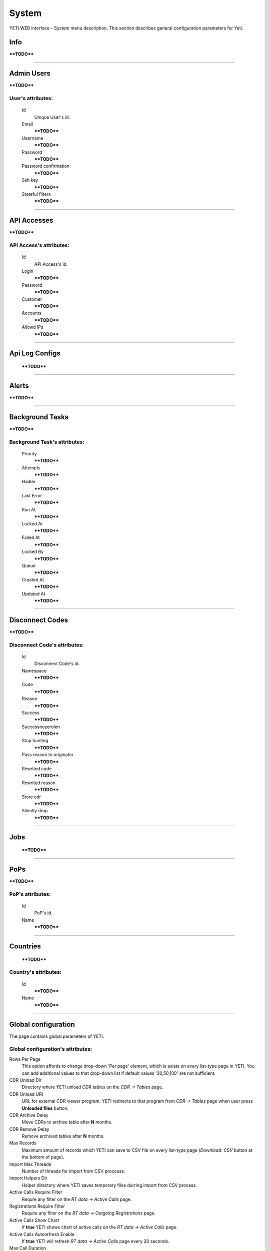 ======
System
======

YETI WEB interface - System menu description. This section describes general configuration parameters for Yeti.


Info
~~~~

****TODO****

----

Admin Users
~~~~~~~~~~~

****TODO****

**User**'s attributes:
``````````````````````
    Id
       Unique User's id.
    Email
        ****TODO****
    Username
        ****TODO****
    Password
        ****TODO****
    Password confirmation
        ****TODO****
    Ssh key
        ****TODO****
    Stateful filters
        ****TODO****

----

API Accesses
~~~~~~~~~~~~

****TODO****

**API Access**'s attributes:
````````````````````````````
    Id
       API Access's id.
    Login
        ****TODO****
    Password
        ****TODO****
    Customer
        ****TODO****
    Accounts
        ****TODO****
    Allowd IPs
        ****TODO****

----

Api Log Configs
~~~~~~~~~~~~~~~

    ****TODO****

----

Alerts
~~~~~~

****TODO****

----

Background Tasks
~~~~~~~~~~~~~~~~

****TODO****

**Background Task**'s attributes:
`````````````````````````````````
    Priority
        ****TODO****
    Attempts
        ****TODO****
    Hadler
        ****TODO****
    Last Error
        ****TODO****
    Run At
        ****TODO****
    Locked At
        ****TODO****
    Failed At
        ****TODO****
    Locked By
        ****TODO****
    Queue
        ****TODO****
    Created At
        ****TODO****
    Updated At
        ****TODO****

----

Disconnect Codes
~~~~~~~~~~~~~~~~

****TODO****

**Disconnect Code**'s attributes:
`````````````````````````````````
    Id
       Disconnect Code's id.
    Namespace
        ****TODO****
    Code
        ****TODO****
    Reason
        ****TODO****
    Success
        ****TODO****
    Successnozerolen
        ****TODO****
    Stop hunting
        ****TODO****
    Pass reason to originator
        ****TODO****
    Rewrited code
        ****TODO****
    Rewrited reason
        ****TODO****
    Store cdr
        ****TODO****
    Silently drop
        ****TODO****

----

Jobs
~~~~
        ****TODO****

----


PoPs
~~~~

****TODO****

**PoP**'s attributes:
`````````````````````
    Id
       PoP's id.
    Name
        ****TODO****

----

Countries
~~~~~~~~~
       ****TODO****

**Country**'s attributes:
`````````````````````````

    .. _country_id:

    Id
       ****TODO****
    Name
       ****TODO****

----


Global configuration
~~~~~~~~~~~~~~~~~~~~

The page contains global parameters of YETI.

**Global configuration**'s attributes:
``````````````````````````````````````

Rows Per Page
    This option affords to change drop-down 'Per page' element, which is exists on every list-type page in YETI.
    You can add additional values to that drop-down list if default values '30,50,100' are not sufficient.
CDR Unload Dir
    Directory where YETI unload CDR tables on the *CDR -> Tables* page.
CDR Unload URI
    URL for external CDR viewer program. YETI redirects to that program from *CDR -> Tables* page when user press **Unloaded files** button.
CDR Archive Delay
    Move CDRs to archive table after **N** months.
CDR Remove Delay
    Remove archived tables after **N** months.
Max Records
    Maximum amount of records which YETI can save to CSV file on every list-type page (*Download: CSV* button at the bottom of page).
Import Max Threads
    Number of threads for import from CSV proccess.
Import Helpers Dir
    Helper directory where YETI saves temporary files durring import from CSV process.
Active Calls Require Filter
    Requre any filter on the *RT data -> Active Calls* page.
Registrations Require Filter
    Require any filter on the *RT data -> Outgoing Registrations* page.
Active Calls Show Chart
    If **true** YETI shows chart of active calls on the *RT data -> Active Calls* page.
Active Calls Autorefresh Enable
    If **true** YETI will refresh *RT data -> Active Calls* page every 20 seconds.
Max Call Duration
    Global parameter of maximum call duration (seconds).
Random Disconnect Enable
    If **true** YETI will randomly disconnect calls whose duration more than **Random Disconnect Length** by sendind BYE message to parties.
Random Disconnect Length
    Duration of calls (seconds) which YETI will disconnect if **Random Disconnect Enable** enabled.
Drop Call If LNP Fail
    If **true** YETI drops calls if request to LNP database is not successfull.
LNP Cache TTL
    Time to life of LNP cache (seconds).
LNP E2E Timeout
    Timeout for requests to LNP database (seconds). YETI will drop calls if **Drop Call If LNP Fail** enabled and timeout expired or bad response returned.
Short Call Length
    User may decide which calls are 'short' by this settings (seconds). It involves **Short Calls** filter button on the *CDR -> CDR History* page.
Termination Stats Window
    Interval (hours) for generating of stats for gateway or dialpeer (*Short Window Stats* panel on page of every gateway or dialpeer).
Quality Control Min Calls
    Minimum number of calls for building **Quality Control** statistics.
Quality Control Min Duration
    Total duration of calls for building **Quality Control** statistics.

----

CDR Writer Configuration
~~~~~~~~~~~~~~~~~~~~~~~~
        ****TODO****

----


Load Balancers
~~~~~~~~~~~~~~

****TODO****

**Load Balancer**'s attributes:
```````````````````````````````
    Id
       Load Balancer's id.
    Name
        ****TODO****
    Signalling IP
        ****TODO****

----

Nodes
~~~~~

List of YETI nodes connected to current cluster.
Every node represents independent installation of YETI-SEMS, which communicate to management interface via RPC protocol.

**Node**'s attributes:
``````````````````````
    Id
       Node's id.
    Name
        Node name.
    Pop
        Point of presence. Might be useful for logic grupping of nodes (different data-centers, as example).
    Signalling ip
        IP address of node.
    Signaling port
        Network port for sending SIP-packets (dafault value 5060).
    Rpc endpoint
        IP address and port on which YETI-SEMS is waiting for RPC connections.

In view mode user can use next tabs:

Details
        Common information about node.
Active Calls Chart
        Show the next graphs:
        - Active calls for 24 hours.
        - Calls count for month.
Comments
        Comments of user for current node.

----


LNP Resolvers
~~~~~~~~~~~~~

****TODO****

**LNP Resolver**'s attributes:
``````````````````````````````
    Id
       LNP Resolver's id.
    Name
        ****TODO****
    Address
        ****TODO****
    Port
        ****TODO****

----

Networks
~~~~~~~~

    Catalogue of carriers. It contains names of carriers and uses in **Network prefixes** then.


**Network**'s attributes:
`````````````````````````
    .. _network_id:

    Id
       Network's id.
    Name
        ****TODO****

----

.. _network_prefixes:

Network Prefixes
~~~~~~~~~~~~~~~~

Catalogue of phone prefixes. Yeti database contains preloaded data of prefixes. User could edit them or add another.

**Network Prefixe**'s attributes:
`````````````````````````````````
    Id
       Network Prefixe's id.
    Prefix
        ****TODO****
    Country
        Country this prefix belongs to. ****TODO****
    Network
        Operator network name. ****TODO****


----

Sensors
~~~~~~~

System supports mirroring of signaling and media traffic.
This functionality can be used for Lawful Interception.
Currently system supports two encapsulation methods:

    - IP-IP tunnel
        Original packets will be encapsulated into additional IP-IP tunnel header.
        This mode allows to route mirrored traffic,
        it's especially useful when destination equipment not available in the same broadcast domain.
    - IP over Ethernet
        In this mode original packets will be encapsulated directly into Ethernet frame using raw sockets.
        Intended to use for cases when destination equipment is in the same L2 domain.

Sensor and logging level can be chosen in gateway settings.
Sensor configuration is separate for A and B leg, thus for both legs mirroring - sensors must be configured for both termination and origination gateway.

**Sensor**'s attributes:
````````````````````````
    Id
       Sensor's id.
    Name
        ****TODO****
    Mode
        ****TODO****
    Source Interface
        ****TODO****
    Target MAC
        ****TODO****
    Source IP
        ****TODO****
    Target IP
        ****TODO****
    Target Port
        ****TODO****
    Hep Capture
        ****TODO****

----

SMTP connections
~~~~~~~~~~~~~~~~

It is necessary to have an SMTP connection in order to YETI can send invoices and alerts to customers. Then user can choose SMTP connection for Customer.

**SMTP connection**'s attributes:
`````````````````````````````````
    Id
       SMTP connection's id.
    Name
        Unique name of SMTP connection.
        Uses for informational purposes and doesn't affect system behaviour.
    Host
        IP address or hostname of SMTP server.
    Port
        TCP port on which SMTP server wait for requests (*default value: 25*).
    From address
        E-mail address of sender.
    Auth user
        Username for Authorization procedure on external SMTP server.
    Auth password
        Password for Authorization procedure on external SMTP server.
    Global
        Set as global for all customers.
